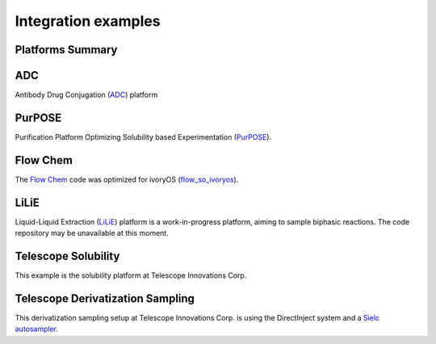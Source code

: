 Integration examples
========================================


Platforms Summary
------------------------
.. image:: _static/platforms.png
   :alt: platforms


ADC
-------------------------
Antibody Drug Conjugation (`ADC <https://gitlab.com/heingroup/adc-automation>`_) platform

PurPOSE
----------------
Purification Platform Optimizing Solubility based Experimentation (`PurPOSE <https://gitlab.com/heingroup/purpose>`_).

Flow Chem
------------------
The `Flow Chem <https://github.com/jiayu423/Autonomous-flow-optimizer>`_ code was optimized for ivoryOS (`flow_so_ivoryos <https://github.com/ivoryzh/Autonomous-flow-optimizer/blob/main/single%20objective%20edbo/flow_so_ivoryos.py>`_).

LiLiE
-------------
Liquid-Liquid Extraction (`LiLiE <https://gitlab.com/heingroup/automated-lle>`_) platform is a work-in-progress platform, aiming to sample biphasic reactions. The code repository may be unavailable at this moment.


Telescope Solubility
----------------------
This example is the solubility platform at Telescope Innovations Corp.

.. raw:: html

    <iframe width="560" height="315" src="https://www.youtube.com/embed/FC8_dFvfNo4" title="ivoryOS: integration with Telescope Innovations Solubility Platform" frameborder="0" allow="accelerometer; autoplay; clipboard-write; encrypted-media; gyroscope; picture-in-picture; web-share" referrerpolicy="strict-origin-when-cross-origin" allowfullscreen></iframe>


Telescope Derivatization Sampling
----------------------------------------
This derivatization sampling setup at Telescope Innovations Corp. is using the DirectInject system and a `Sielc autosampler <https://gitlab.com/heingroup/sielc_dompser>`_.




